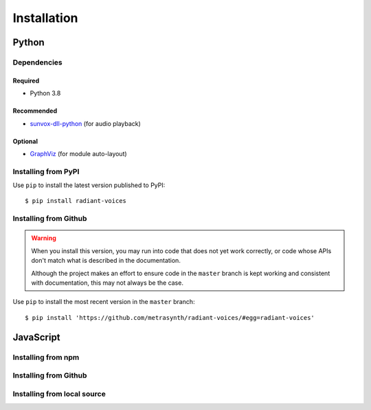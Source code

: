 Installation
============

Python
~~~~~~

Dependencies
------------

Required
........

- Python 3.8

Recommended
...........

-   `sunvox-dll-python`_ (for audio playback)

..  _sunvox-dll-python:
    https://sunvox-dll-python.readthedocs.io/

Optional
........

-   GraphViz_ (for module auto-layout)

..  _GraphViz:
    http://www.graphviz.org/

Installing from PyPI
--------------------

Use ``pip`` to install the latest version published to PyPI::

    $ pip install radiant-voices


Installing from Github
----------------------

..  warning::

    When you install this version, you may run into code that does not yet
    work correctly, or code whose APIs don't match what is described in the
    documentation.

    Although the project makes an effort to ensure code in the ``master``
    branch is kept working and consistent with documentation,
    this may not always be the case.

Use ``pip`` to install the most recent version in the ``master`` branch::

    $ pip install 'https://github.com/metrasynth/radiant-voices/#egg=radiant-voices'

JavaScript
~~~~~~~~~~

Installing from npm
-------------------

Installing from Github
----------------------

Installing from local source
----------------------------
